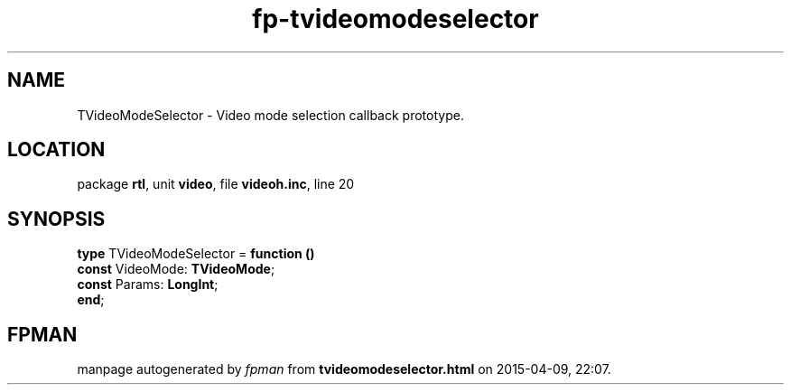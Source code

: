 .\" file autogenerated by fpman
.TH "fp-tvideomodeselector" 3 "2014-03-14" "fpman" "Free Pascal Programmer's Manual"
.SH NAME
TVideoModeSelector - Video mode selection callback prototype.
.SH LOCATION
package \fBrtl\fR, unit \fBvideo\fR, file \fBvideoh.inc\fR, line 20
.SH SYNOPSIS
\fBtype\fR TVideoModeSelector = \fBfunction ()\fR
  \fBconst\fR VideoMode: \fBTVideoMode\fR;
  \fBconst\fR Params: \fBLongInt\fR;
.br
\fBend\fR;
.SH FPMAN
manpage autogenerated by \fIfpman\fR from \fBtvideomodeselector.html\fR on 2015-04-09, 22:07.

